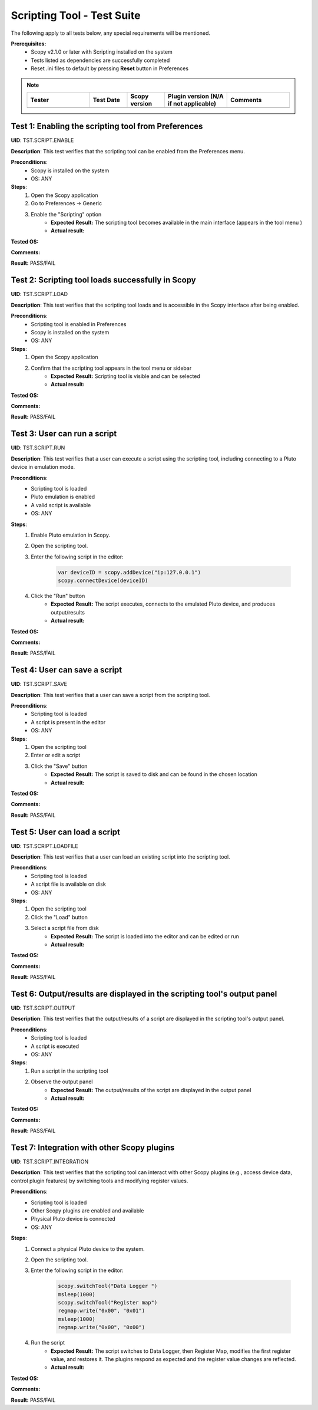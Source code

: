 .. _scripting_tool_tests:


Scripting Tool - Test Suite
============================================================================================================================


The following apply to all tests below, any special requirements will be mentioned.

**Prerequisites:**
    - Scopy v2.1.0 or later with Scripting installed on the system
    - Tests listed as dependencies are successfully completed
    - Reset .ini files to default by pressing **Reset** button in Preferences

.. note::
    .. list-table:: 
       :widths: 50 30 30 50 50
       :header-rows: 1

       * - Tester
         - Test Date
         - Scopy version
         - Plugin version (N/A if not applicable)
         - Comments
       * - 
         - 
         - 
         - 
         - 


Test 1: Enabling the scripting tool from Preferences
----------------------------------------------------------------------------------------------------------------------------

**UID**: TST.SCRIPT.ENABLE

**Description**: This test verifies that the scripting tool can be enabled from the Preferences menu.

**Preconditions**:
        - Scopy is installed on the system
        - OS: ANY

**Steps**:
        1. Open the Scopy application
        2. Go to Preferences → Generic
        3. Enable the "Scripting" option
                - **Expected Result:** The scripting tool becomes available in the main interface (appears in the tool menu )
                - **Actual result:**

..
        Actual test result goes here.
..

**Tested OS:**

..
  Details about the tested OS goes here.

**Comments:**

..
  Any comments about the test goes here.

**Result:** PASS/FAIL

..
  The result of the test goes here (PASS/FAIL).

Test 2: Scripting tool loads successfully in Scopy
----------------------------------------------------------------------------------------------------------------------------

**UID**: TST.SCRIPT.LOAD

**Description**: This test verifies that the scripting tool loads and is accessible in the Scopy interface after being enabled.

**Preconditions**:
        - Scripting tool is enabled in Preferences
        - Scopy is installed on the system
        - OS: ANY

**Steps**:
        1. Open the Scopy application
        2. Confirm that the scripting tool appears in the tool menu or sidebar
                - **Expected Result:** Scripting tool is visible and can be selected
                - **Actual result:**

..
        Actual test result goes here.
..

**Tested OS:**

..
  Details about the tested OS goes here.

**Comments:**

..
  Any comments about the test goes here.

**Result:** PASS/FAIL

..
  The result of the test goes here (PASS/FAIL).

Test 3: User can run a script
----------------------------------------------------------------------------------------------------------------------------

**UID**: TST.SCRIPT.RUN

**Description**: This test verifies that a user can execute a script using the scripting tool, including connecting to a Pluto device in emulation mode.

**Preconditions**:
        - Scripting tool is loaded
        - Pluto emulation is enabled
        - A valid script is available
        - OS: ANY

**Steps**:
        1. Enable Pluto emulation in Scopy.
        2. Open the scripting tool.
        3. Enter the following script in the editor:

            .. code-block:: javascript

                var deviceID = scopy.addDevice("ip:127.0.0.1")
                scopy.connectDevice(deviceID)

        4. Click the "Run" button
                - **Expected Result:** The script executes, connects to the emulated Pluto device, and produces output/results
                - **Actual result:**

..
        Actual test result goes here.
..

**Tested OS:**

..
  Details about the tested OS goes here.

**Comments:**

..
  Any comments about the test goes here.

**Result:** PASS/FAIL

..
  The result of the test goes here (PASS/FAIL).

Test 4: User can save a script
----------------------------------------------------------------------------------------------------------------------------

**UID**: TST.SCRIPT.SAVE

**Description**: This test verifies that a user can save a script from the scripting tool.

**Preconditions**:
        - Scripting tool is loaded
        - A script is present in the editor
        - OS: ANY

**Steps**:
        1. Open the scripting tool
        2. Enter or edit a script
        3. Click the "Save" button
                - **Expected Result:** The script is saved to disk and can be found in the chosen location
                - **Actual result:**

..
        Actual test result goes here.
..

**Tested OS:**

..
  Details about the tested OS goes here.

**Comments:**

..
  Any comments about the test goes here.

**Result:** PASS/FAIL

..
  The result of the test goes here (PASS/FAIL).

Test 5: User can load a script
----------------------------------------------------------------------------------------------------------------------------

**UID**: TST.SCRIPT.LOADFILE

**Description**: This test verifies that a user can load an existing script into the scripting tool.

**Preconditions**:
        - Scripting tool is loaded
        - A script file is available on disk
        - OS: ANY

**Steps**:
        1. Open the scripting tool
        2. Click the "Load" button
        3. Select a script file from disk
                - **Expected Result:** The script is loaded into the editor and can be edited or run
                - **Actual result:**

..
        Actual test result goes here.
..

**Tested OS:**

..
  Details about the tested OS goes here.

**Comments:**

..
  Any comments about the test goes here.

**Result:** PASS/FAIL

..
  The result of the test goes here (PASS/FAIL).

Test 6: Output/results are displayed in the scripting tool's output panel
----------------------------------------------------------------------------------------------------------------------------

**UID**: TST.SCRIPT.OUTPUT

**Description**: This test verifies that the output/results of a script are displayed in the scripting tool's output panel.

**Preconditions**:
        - Scripting tool is loaded
        - A script is executed
        - OS: ANY

**Steps**:
        1. Run a script in the scripting tool
        2. Observe the output panel
                - **Expected Result:** The output/results of the script are displayed in the output panel
                - **Actual result:**

..
        Actual test result goes here.
..

**Tested OS:**

..
  Details about the tested OS goes here.

**Comments:**

..
  Any comments about the test goes here.

**Result:** PASS/FAIL

..
  The result of the test goes here (PASS/FAIL).

Test 7: Integration with other Scopy plugins
----------------------------------------------------------------------------------------------------------------------------

**UID**: TST.SCRIPT.INTEGRATION

**Description**: This test verifies that the scripting tool can interact with other Scopy plugins (e.g., access device data, control plugin features) by switching tools and modifying register values.

**Preconditions**:
        - Scripting tool is loaded
        - Other Scopy plugins are enabled and available
        - Physical Pluto device is connected
        - OS: ANY

**Steps**:
        1. Connect a physical Pluto device to the system.
        2. Open the scripting tool.
        3. Enter the following script in the editor:

            .. code-block:: javascript

                scopy.switchTool("Data Logger ")
                msleep(1000)
                scopy.switchTool("Register map")
                regmap.write("0x00", "0x01")
                msleep(1000)
                regmap.write("0x00", "0x00")

        4. Run the script
                - **Expected Result:** The script switches to Data Logger, then Register Map, modifies the first register value, and restores it. The plugins respond as expected and the register value changes are reflected.
                - **Actual result:**

..
        Actual test result goes here.
..

**Tested OS:**

..
  Details about the tested OS goes here.

**Comments:**

..
  Any comments about the test goes here.

**Result:** PASS/FAIL

..
  The result of the test goes here (PASS/FAIL).
